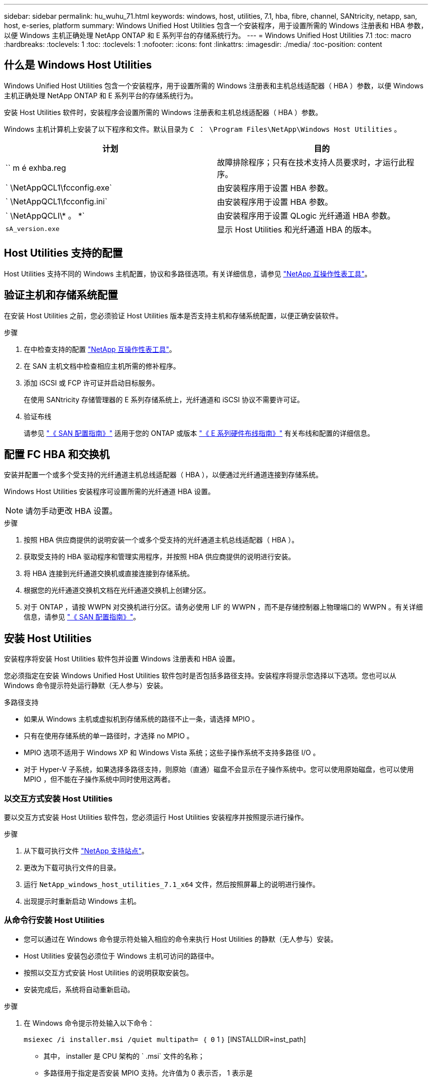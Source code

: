 ---
sidebar: sidebar 
permalink: hu_wuhu_71.html 
keywords: windows, host, utilities, 7.1, hba, fibre, channel, SANtricity, netapp, san, host, e-series, platform 
summary: Windows Unified Host Utilities 包含一个安装程序，用于设置所需的 Windows 注册表和 HBA 参数，以便 Windows 主机正确处理 NetApp ONTAP 和 E 系列平台的存储系统行为。 
---
= Windows Unified Host Utilities 7.1
:toc: macro
:hardbreaks:
:toclevels: 1
:toc: 
:toclevels: 1
:nofooter: 
:icons: font
:linkattrs: 
:imagesdir: ./media/
:toc-position: content




== 什么是 Windows Host Utilities

Windows Unified Host Utilities 包含一个安装程序，用于设置所需的 Windows 注册表和主机总线适配器（ HBA ）参数，以便 Windows 主机正确处理 NetApp ONTAP 和 E 系列平台的存储系统行为。

安装 Host Utilities 软件时，安装程序会设置所需的 Windows 注册表和主机总线适配器（ HBA ）参数。

Windows 主机计算机上安装了以下程序和文件。默认目录为 `C ： \Program Files\NetApp\Windows Host Utilities` 。

|===
| 计划 | 目的 


| `` m é exhba.reg | 故障排除程序；只有在技术支持人员要求时，才运行此程序。 


| ` \NetAppQCL1\fcconfig.exe` | 由安装程序用于设置 HBA 参数。 


| ` \NetAppQCL1\fcconfig.ini` | 由安装程序用于设置 HBA 参数。 


| ` \NetAppQCLI\* 。 *` | 由安装程序用于设置 QLogic 光纤通道 HBA 参数。 


| `sA_version.exe` | 显示 Host Utilities 和光纤通道 HBA 的版本。 
|===


== Host Utilities 支持的配置

Host Utilities 支持不同的 Windows 主机配置，协议和多路径选项。有关详细信息，请参见 https://mysupport.netapp.com/matrix/["NetApp 互操作性表工具"^]。



== 验证主机和存储系统配置

在安装 Host Utilities 之前，您必须验证 Host Utilities 版本是否支持主机和存储系统配置，以便正确安装软件。

.步骤
. 在中检查支持的配置 http://mysupport.netapp.com/matrix["NetApp 互操作性表工具"^]。
. 在 SAN 主机文档中检查相应主机所需的修补程序。
. 添加 iSCSI 或 FCP 许可证并启动目标服务。
+
在使用 SANtricity 存储管理器的 E 系列存储系统上，光纤通道和 iSCSI 协议不需要许可证。

. 验证布线
+
请参见 https://docs.netapp.com/ontap-9/topic/com.netapp.doc.dot-cm-sanconf/home.html?cp=14_7["《 SAN 配置指南》"^] 适用于您的 ONTAP 或版本 https://mysupport.netapp.com/ecm/ecm_get_file/ECMLP2773533["《 E 系列硬件布线指南》"^] 有关布线和配置的详细信息。





== 配置 FC HBA 和交换机

安装并配置一个或多个受支持的光纤通道主机总线适配器（ HBA ），以便通过光纤通道连接到存储系统。

Windows Host Utilities 安装程序可设置所需的光纤通道 HBA 设置。


NOTE: 请勿手动更改 HBA 设置。

.步骤
. 按照 HBA 供应商提供的说明安装一个或多个受支持的光纤通道主机总线适配器（ HBA ）。
. 获取受支持的 HBA 驱动程序和管理实用程序，并按照 HBA 供应商提供的说明进行安装。
. 将 HBA 连接到光纤通道交换机或直接连接到存储系统。
. 根据您的光纤通道交换机文档在光纤通道交换机上创建分区。
. 对于 ONTAP ，请按 WWPN 对交换机进行分区。请务必使用 LIF 的 WWPN ，而不是存储控制器上物理端口的 WWPN 。有关详细信息，请参见 https://docs.netapp.com/ontap-9/topic/com.netapp.doc.dot-cm-sanconf/home.html?cp=14_7["《 SAN 配置指南》"^]。




== 安装 Host Utilities

安装程序将安装 Host Utilities 软件包并设置 Windows 注册表和 HBA 设置。

您必须指定在安装 Windows Unified Host Utilities 软件包时是否包括多路径支持。安装程序将提示您选择以下选项。您也可以从 Windows 命令提示符处运行静默（无人参与）安装。

.多路径支持
* 如果从 Windows 主机或虚拟机到存储系统的路径不止一条，请选择 MPIO 。
* 只有在使用存储系统的单一路径时，才选择 no MPIO 。
* MPIO 选项不适用于 Windows XP 和 Windows Vista 系统；这些子操作系统不支持多路径 I/O 。
* 对于 Hyper-V 子系统，如果选择多路径支持，则原始（直通）磁盘不会显示在子操作系统中。您可以使用原始磁盘，也可以使用 MPIO ，但不能在子操作系统中同时使用这两者。




=== 以交互方式安装 Host Utilities

要以交互方式安装 Host Utilities 软件包，您必须运行 Host Utilities 安装程序并按照提示进行操作。

.步骤
. 从下载可执行文件 https://mysupport.netapp.com/site/["NetApp 支持站点"^]。
. 更改为下载可执行文件的目录。
. 运行 `NetApp_windows_host_utilities_7.1_x64` 文件，然后按照屏幕上的说明进行操作。
. 出现提示时重新启动 Windows 主机。




=== 从命令行安装 Host Utilities

* 您可以通过在 Windows 命令提示符处输入相应的命令来执行 Host Utilities 的静默（无人参与）安装。
* Host Utilities 安装包必须位于 Windows 主机可访问的路径中。
* 按照以交互方式安装 Host Utilities 的说明获取安装包。
* 安装完成后，系统将自动重新启动。


.步骤
. 在 Windows 命令提示符处输入以下命令：
+
`msiexec /i installer.msi /quiet multipath= ｛ 0` 1 ｝ [INSTALLDIR=inst_path]

+
** 其中， installer 是 CPU 架构的 ` .msi` 文件的名称；
** 多路径用于指定是否安装 MPIO 支持。允许值为 0 表示否， 1 表示是
** `inst_path` 是安装 Host Utilities 文件的路径。默认路径为 `C ： \Program Files\NetApp\Windows Host Utilities\` 。





NOTE: 要查看用于日志记录和其他功能的标准 Microsoft 安装程序（ MSI ）选项，请在 Windows 命令提示符处输入 `msiexec /help` 。例如： `msiexec /i install.msi /quiet /l* v <install.log> LOGVERBOSE=1`



== 升级 Host Utilities

新的 Host Utilities 安装包必须位于 Windows 主机可访问的路径中。按照以交互方式安装 Host Utilities 的说明获取安装包。



=== 以交互方式升级 Host Utilities

要以交互方式安装 Host Utilities 软件包，您必须运行 Host Utilities 安装程序并按照提示进行操作。

.步骤
. 更改为下载可执行文件的目录。
. 运行可执行文件并按照屏幕上的说明进行操作。
. 出现提示时重新启动 Windows 主机。
. 重新启动后检查主机实用程序的版本：
+
.. 打开 * 控制面板 * 。
.. 转至 * 程序和功能 * 并检查主机实用程序版本。






=== 从命令行升级 Host Utilities

您可以通过在 Windows 命令提示符处输入相应的命令来对新的主机实用程序执行静默（无人值守）安装。New Host Utilities 安装包必须位于 Windows 主机可访问的路径中。按照以交互方式安装 Host Utilities 的说明获取安装包。

.步骤
. 在 Windows 命令提示符处输入以下命令：
+
`msiexec /i installer.msi /quiet multipath= ｛ 0` 1 ｝ [INSTALLDIR=inst_path]

+
** 其中 `installer` 是 CPU 架构的 ` .msi` 文件的名称。
** 多路径用于指定是否安装 MPIO 支持。允许值为 0 表示否， 1 表示是
** `inst_path` 是安装 Host Utilities 文件的路径。默认路径为 `C ： \Program Files\NetApp\Windows Host Utilities\` 。





NOTE: 要查看用于日志记录和其他功能的标准 Microsoft 安装程序（ MSI ）选项，请在 Windows 命令提示符处输入 `msiexec /help` 。例如： `msiexec /i install.msi /quiet /l* v <install.log> LOGVERBOSE=1`

安装完成后，系统将自动重新启动。



== 修复和删除 Windows Host Utilities

您可以使用 Host Utilities 安装程序的修复选项更新 HBA 和 Windows 注册表设置。您可以通过交互方式或从 Windows 命令行删除 Host Utilities 。



=== 以交互方式修复或删除 Windows Host Utilities

修复选项可使用所需设置更新 Windows 注册表和光纤通道 HBA 。您也可以完全删除 Host Utilities 。

.步骤
. 打开 Windows * 程序和功能 * （ Windows Server 2012 R2 ， Windows Server 2016 ， Windows Server 2019 ）。
. 选择 * NetApp Windows Unified Host Utilities* 。
. 单击 * 更改 * 。
. 根据需要单击 * 修复 * 或 * 删除 * 。
. 按照屏幕上的说明进行操作。




=== 从命令行修复或删除 Windows Host Utilities

修复选项可使用所需设置更新 Windows 注册表和光纤通道 HBA 。您也可以从 Windows 命令行中完全删除 Host Utilities 。

.步骤
. 在 Windows 命令行上输入以下命令以修复 Windows Host Utilities ：
+
`msiexec ｛ /uninstall _ /f]installer.msi 【静默】`

+
** ` /uninstall` 将完全删除 Host Utilities 。
** ` /f` 修复安装。
** `installer.msi` 是系统上 Windows Host Utilities 安装程序的名称。
** ` /quiet` 禁止所有反馈并自动重新启动系统，而不会在命令完成时提示。






== Host Utilities 使用的设置概述

Host Utilities 需要进行某些注册表和参数设置，以确保 Windows 主机正确处理存储系统行为。

Windows Host Utilities 会设置一些参数，这些参数会影响 Windows 主机对数据延迟或丢失的响应方式。已选择特定值以确保 Windows 主机正确处理诸如将存储系统中的一个控制器故障转移到其配对控制器等事件。

并非所有值都适用于 DSM for SANtricity 存储管理器；但是，由 Host Utilities 设置的值与 DSM for SANtricity 存储管理器设置的值之间的任何重叠都不会导致冲突。此外，还必须设置光纤通道和 iSCSI 主机总线适配器（ HBA ）的参数，以确保最佳性能并成功处理存储系统事件。

随 Windows Unified Host Utilities 提供的安装程序会将 Windows 和光纤通道 HBA 参数设置为支持的值。


NOTE: 您必须手动设置 iSCSI HBA 参数。

安装程序会根据您在运行安装程序时是否指定多路径 I/O （ MPIO ）支持来设置不同的值，

除非技术支持指示您更改这些值，否则不应更改这些值。



== Windows Unified Host Utilities 设置的注册表值

Windows Unified Host Utilities 安装程序会根据您在安装期间所做的选择自动设置注册表值。您应了解这些注册表值，即操作系统版本。以下值由 Windows Unified Host Utilities 安装程序设置。除非另有说明，否则所有值均为十进制值。HKLM 是 HKEY_LOCAL_MACHINE 的缩写。

[cols="~, 10, ~"]
|===
| 注册表项 | 价值 | 设置时 


| HKLM\SYSTEM\CurrentControlSet\Services \msdsm\Parameters \DsmMaximumRetryTimeDuringStateTransition | 120 | 如果指定了 MPIO 支持，并且您的服务器为 Windows Server 2008 ， Windows Server 2008 R2 ， Windows Server 2012 ， Windows Server 2012 R2 或 Windows Server 2016 ，除非检测到 Data ONTAP DSM 


| HKLM\SYSTEM\CurrentControlSet\Services \msdsm\Parameters \DsmMaximumStateTransitionTime | 120 | 如果指定了 MPIO 支持，并且您的服务器为 Windows Server 2008 ， Windows Server 2008 R2 ， Windows Server 2012 ， Windows Server 2012 R2 或 Windows Server 2016 ，除非检测到 Data ONTAP DSM 


.2+| HKLM\SYSTEM\CurrentControlSet\Services\msdsm \Parameters\DsmSupportedDeviceList | "NETAPPLUN" | 指定 MPIO 支持时 


| "NetApp LUN" ， "NetApp LUN C 模式 " | 指定 MPIO 支持时，除非检测到 Data ONTAP DSM 


| HKLM\SYSTEM\CurrentControlSet\Control\Class \ ｛ iscsi_driver_GUID ｝ \ instance_ID\Parameters \IPSecConfigTimeout | 60 | 始终，除非检测到 Data ONTAP DSM 


| HKLM\SYSTEM\CurrentControlSet\Control \Class\ ｛ iscsi_driver_GUID ｝ \ instance_ID\Parameters\LinkDownTime | 10 | 始终 


| HKLM\SYSTEM\CurrentControlSet\Services\ClusDisk \Parameters\ManagementDisksOnSystemBuses | 1. | 始终，除非检测到 Data ONTAP DSM 


.2+| HKLM\SYSTEM\CurrentControlSet\Control \Class\ ｛ iscsi_driver_GUID ｝ \ instance_ID\Parameters\MaxRequestHoldTime | 120 | 未选择 MPIO 支持时 


| 30 个 | 始终，除非检测到 Data ONTAP DSM 


.2+| HKLM\SYSTEM\CurrentControlSet \Control\MPDEV\MPIOSupportedDeviceList | "NetApp LUN" | 指定 MPIO 支持时 


| "NetApp LUN" ， "NetApp LUN C 模式 " | 如果指定了 MPIO ，则检测到 Data ONTAP DSM 除外 


| HKLM\SYSTEM\CurrentControlSet\Services\MPIO \Parameters\PathRecoveryInterval | 40 | 如果您的服务器仅为 Windows Server 2008 ， Windows Server 2008 R2 ， Windows Server 2012 ， Windows Server 2012 R2 或 Windows Server 2016 


| HKLM\SYSTEM\CurrentControlSet\Services\MPIO \Parameters\PathVerifyEnabled | 0 | 指定 MPIO 支持时，除非检测到 Data ONTAP DSM 


| HKLM\SYSTEM\CurrentControlSet\Services\msdsm \Parameters\PathVerifyEnabled | 0 | 指定 MPIO 支持时，除非检测到 Data ONTAP DSM 


| HKLM\SYSTEM\CurrentControlSet\Services \msdsm\Parameters\PathVerifyEnabled | 0 | 如果指定了 MPIO 支持，并且您的服务器为 Windows Server 2008 ， Windows Server 2008 R2 ， Windows Server 2012 ， Windows Server 2012 R2 或 Windows Server 2016 ，除非检测到 Data ONTAP DSM 


| HKLM\SYSTEM\CurrentControlSet\Services \msiscdsm\Parameters\PathVerifyEnabled | 0 | 指定了 MPIO 支持且您的服务器为 Windows Server 2003 时，除非检测到 Data ONTAP DSM 


| HKLM\SYSTEM\CurrentControlSet\Services\vnetapp \Parameters\PathVerifyEnabled | 0 | 指定 MPIO 支持时，除非检测到 Data ONTAP DSM 


| HKLM\SYSTEM\CurrentControlSet\Services\MPIO \Parameters\PDORemovePeriod | 130 | 指定 MPIO 支持时，除非检测到 Data ONTAP DSM 


| HKLM\SYSTEM\CurrentControlSet\Services\msdsm \Parameters\PDORemovePeriod | 130 | 如果指定了 MPIO 支持，并且您的服务器为 Windows Server 2008 ， Windows Server 2008 R2 ， Windows Server 2012 ， Windows Server 2012 R2 或 Windows Server 2016 ，除非检测到 Data ONTAP DSM 


| HKLM\SYSTEM\CurrentControlSet\Services\msiscdsm \Parameters\PDORemovePeriod | 130 | 指定了 MPIO 支持且您的服务器为 Windows Server 2003 时，除非检测到 Data ONTAP DSM 


| HKLM\SYSTEM\CurrentControlSet\Services \vnetapp \Parameters\PDORemovePeriod | 130 | 指定 MPIO 支持时，除非检测到 Data ONTAP DSM 


| HKLM\SYSTEM\CurrentControlSet\Services \MPIO\Parameters\RetransyCount | 6. | 指定 MPIO 支持时，除非检测到 Data ONTAP DSM 


| HKLM\SYSTEM\CurrentControlSet\Services\msdsm \Parameters\RetransyCount | 6. | 如果指定了 MPIO 支持，并且您的服务器为 Windows Server 2008 ， Windows Server 2008 R2 ， Windows Server 2012 ， Windows Server 2012 R2 或 Windows Server 2016 ，除非检测到 Data ONTAP DSM 


| HKLM\SYSTEM\CurrentControlSet\Services \msiscdsm\Parameters\RetransyCount | 6. | 指定了 MPIO 支持且您的服务器为 Windows Server 2003 时，除非检测到 Data ONTAP DSM 


| HKLM\SYSTEM\CurrentControlSet\Services \vnetapp\Parameters\RetransyCount | 6. | 指定 MPIO 支持时，除非检测到 Data ONTAP DSM 


| HKLM\SYSTEM\CurrentControlSet\Services \MPIO\Parameters\RetransyInterval | 1. | 指定 MPIO 支持时，除非检测到 Data ONTAP DSM 


| HKLM\SYSTEM\CurrentControlSet\Services \msdsm\Parameters\RetransyInterval | 1. | 如果指定了 MPIO 支持，并且您的服务器为 Windows Server 2008 ， Windows Server 2008 R2 ， Windows Server 2012 ， Windows Server 2012 R2 或 Windows Server 2016 ，除非检测到 Data ONTAP DSM 


| HKLM\SYSTEM\CurrentControlSet\Services \vnetapp\Parameters\RetransyInterval | 1. | 指定 MPIO 支持时，除非检测到 Data ONTAP DSM 


.2+| HKLM\SYSTEM\CurrentControlSet \Services\disk\TimeOutValue | 120 | 如果未选择 MPIO 支持，除非检测到 Data ONTAP DSM 


| 60 | 指定 MPIO 支持时，除非检测到 Data ONTAP DSM 


| HKLM\SYSTEM\CurrentControlSet\Services\MPIO \Parameters\UseCustomPathRecoveryInterval | 1. | 当您的服务器仅为 Windows Server 2008 ， Windows Server 2008 R2 ， Windows Server 2012 ， Windows Server 2012 R2 或 Windows Server 2016 时 
|===
请参见 https://docs.microsoft.com/en-us/troubleshoot/windows-server/performance/windows-registry-advanced-users["Microsoft 文档"^] 有关注册表参数的详细信息。



== Windows Host Utilities 设置的 FC HBA 值

在使用光纤通道的系统上， Host Utilities 安装程序会为 Emulex 和 QLogic FC HBA 设置所需的超时值。对于 Emulex 光纤通道 HBA ，在选择 MPIO 时，安装程序会设置以下参数：

|===
| 属性类型 | 属性值 


| LinkTimeOut | 1. 


| 节点超时 | 10 
|===
对于 Emulex 光纤通道 HBA ，如果未选择 MPIO ，安装程序将设置以下参数：

|===
| 属性类型 | 属性值 


| LinkTimeOut | 30 个 


| 节点超时 | 120 
|===
对于 QLogic 光纤通道 HBA ，在选择 MPIO 时，安装程序会设置以下参数：

|===
| 属性类型 | 属性值 


| LinkDownTimeOut | 1. 


| PortDownRetransCount | 10 
|===
对于 QLogic 光纤通道 HBA ，如果未选择 MPIO ，安装程序将设置以下参数：

|===
| 属性类型 | 属性值 


| LinkDownTimeOut | 30 个 


| PortDownRetransCount | 120 
|===

NOTE: 根据程序的不同，这些参数的名称可能会略有不同。例如，在 QLogic QConvergeConsole 程序中，参数显示为 `Link down Timeout` 。Host Utilities `fcconfig.ini` 文件会将此参数显示为 `LinkDownTimeOut` 或 `MPioLinkDownTimeOut` ，具体取决于是否指定了 MPIO 。但是，所有这些名称都引用相同的 HBA 参数。

请参见 https://www.broadcom.com/support/download-search["Emulex"^] 或 https://driverdownloads.qlogic.com/QLogicDriverDownloads_UI/Netapp_search.aspx["QLogic"^] 站点以了解有关超时参数的更多信息。



== 故障排除

本节介绍 Windows Host Utilities 的一般故障排除技术。请务必查看最新的发行说明以了解已知问题和解决方案。

.可从不同方面确定可能的互操作性问题
* 要确定潜在的互操作性问题，您必须确认 Host Utilities 支持主机操作系统软件，主机硬件， ONTAP 软件和存储系统硬件的组合。
* 您必须查看互操作性表。
* 您必须验证 iSCSI 配置是否正确。
* 如果重新启动后 iSCSI LUN 不可用，则必须验证目标是否在 Microsoft iSCSI 启动程序 GUI 的持久目标选项卡上列为持久目标。
* 如果使用 LUN 的应用程序在启动时显示错误，则必须验证是否已将这些应用程序配置为依赖于 iSCSI 服务。
* 对于运行 ONTAP 的存储控制器的光纤通道路径，您必须验证 FC 交换机是否使用目标 LIF 的 WWPN 进行分区，而不是使用节点上物理端口的 WWPN 进行分区。
* 您必须查看 https://library.netapp.com/ecm/ecm_download_file/ECMLP2789205["Windows Host Utilities 发行说明"^] 检查已知问题。发行说明包括一个已知问题和限制列表。
* 您必须查看中的故障排除信息 https://docs.netapp.com/ontap-9/index.jsp["《 SAN 管理指南》"^] 适用于您的 ONTAP 版本。
* 您必须进行搜索 https://mysupport.netapp.com/site/bugs-online/["Bug Online"^] 最近发现的问题。
* 在高级搜索下的错误类型字段中，您应选择 iSCSI - Windows ，然后单击转到。您应重复搜索错误类型 FCP -Windows 。
* 您必须收集有关系统的信息。
* 记录主机或存储系统控制台上显示的所有错误消息。
* 收集主机和存储系统日志文件。
* 记录问题的症状以及在问题出现之前对主机或存储系统所做的任何更改。
* 如果无法解决此问题，您可以联系 NetApp 技术支持。


http://mysupport.netapp.com/matrix["NetApp 互操作性表工具"^]
https://mysupport.netapp.com/portal/documentation["NetApp 文档"^]
https://mysupport.netapp.com/NOW/cgi-bin/bol["NetApp Bug Online"^]



=== 了解 Host Utilities 对 FC HBA 驱动程序设置所做的更改

在 FC 系统上安装所需的 Emulex 或 QLogic HBA 驱动程序期间，系统会检查多个参数，在某些情况下会对这些参数进行修改。

如果检测到 MS DSM for Windows MPIO ，则 Host Utilities 会为以下参数设置值：

* LinkTimeOut —定义物理链路关闭后主机端口在恢复 I/O 之前等待的时间长度（以秒为单位）。
* NodeTimeOut —定义主机端口识别到目标设备连接已关闭之前的时间长度（以秒为单位）。


在对 HBA 问题进行故障排除时，请检查以确保这些设置具有正确的值。正确的值取决于两个因素：

* HBA 供应商
* 是否正在使用多路径软件（ MPIO ）


您可以通过运行 Windows Host Utilities 安装程序的修复选项来更正 HBA 设置。



==== 验证 FC 系统上的 Emulex HBA 驱动程序设置

如果您使用的是光纤通道系统，则必须验证 Emulex HBA 驱动程序设置。HBA 上的每个端口都必须具有这些设置。

.步骤
. 打开 OnCommand 管理器。
. 从列表中选择相应的 HBA ，然后单击 * 驱动程序参数 * 选项卡。
+
此时将显示驱动程序参数。

. 如果您使用的是 MPIO 软件，请确保您具有以下驱动程序设置：
+
** LinkTimeOut — 1.
** 节点超时 - 10


. 如果您不使用 MPIO 软件，请确保您具有以下驱动程序设置：
+
** LinkTimeOut — 30
** 节点超时 - 120






==== 验证 FC 系统上的 QLogic HBA 驱动程序设置

在 FC 系统上，您需要验证 QLogic HBA 驱动程序设置。HBA 上的每个端口都必须具有这些设置。

.步骤
. 打开 QConvergeConsole ，然后单击工具栏上的 * 连接 * 。
+
此时将显示连接到主机对话框。

. 从列表中选择相应的主机，然后单击 * 连接 * 。
+
此时， FC HBA 窗格中将显示 HBA 列表。

. 从列表中选择相应的 HBA 端口，然后单击 * 设置 * 选项卡。
. 从 * 选择设置 * 部分中选择 * 高级 HBA 端口设置 * 。
. 如果您使用的是 MPIO 软件，请确保您具有以下驱动程序设置：
+
** 链路关闭超时（ linkdwnto ）— 1.
** 端口关闭重试计数（ portdwnrc ）— 10


. 如果您不使用 MPIO 软件，请确保您具有以下驱动程序设置：
+
** 链路关闭超时（ linkdwnto ）— 30
** 端口关闭重试计数（ portdwnrc ）— 120



